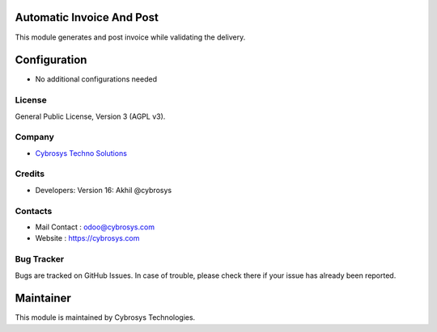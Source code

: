 .. image:: https://img.shields.io/badge/licence-AGPL--3-blue.svg
    :target: http://www.gnu.org/licenses/agpl-3.0-standalone.html
    :alt: License: AGPL-3

Automatic Invoice And Post
==============================
This module generates and post invoice  while validating the delivery.

Configuration
=============
* No additional configurations needed

License
-------
General Public License, Version 3 (AGPL v3).

Company
-------
* `Cybrosys Techno Solutions <https://cybrosys.com/>`__

Credits
-------
* Developers: Version 16: Akhil @cybrosys

Contacts
--------
* Mail Contact : odoo@cybrosys.com
* Website : https://cybrosys.com

Bug Tracker
-----------
Bugs are tracked on GitHub Issues. In case of trouble, please check there if your issue has already been reported.

Maintainer
==========
.. image:: https://cybrosys.com/images/logo.png
   :target: https://cybrosys.com

This module is maintained by Cybrosys Technologies.
